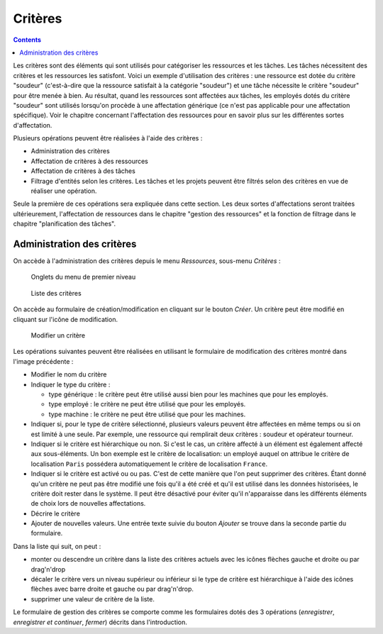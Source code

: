Critères
#########

.. contents::

Les critères sont des éléments qui sont utilisés pour catégoriser les ressources et les tâches. Les tâches nécessitent des critères et les ressources les satisfont. Voici un exemple d'utilisation des critères : une ressource est dotée du critère "soudeur" (c'est-à-dire que la ressource satisfait à la catégorie "soudeur") et une tâche nécessite le critère "soudeur" pour être menée à bien. Au résultat, quand les ressources sont affectées aux tâches, les employés dotés du critère "soudeur" sont utilisés lorsqu'on procède à une affectation générique (ce n'est pas applicable pour une affectation spécifique). Voir le chapitre concernant l'affectation des ressources pour en savoir plus sur les différentes sortes d'affectation.

Plusieurs opérations peuvent être réalisées à l'aide des critères :

* Administration des critères
* Affectation de critères à des ressources
* Affectation de critères à des tâches
* Filtrage d'entités selon les critères. Les tâches et les projets peuvent être filtrés selon des critères en vue de réaliser une opération.

Seule la première de ces opérations sera expliquée dans cette section. Les deux sortes d'affectations seront traitées ultérieurement, l'affectation de ressources dans le chapitre "gestion des ressources" et la fonction de filtrage dans le chapitre "planification des tâches".


Administration des critères
===========================
On accède à l'administration des critères depuis le menu *Ressources*, sous-menu *Critères* :

.. figure:: images/menu.png
   :scale: 50

   Onglets du menu de premier niveau

.. figure:: images/lista-criterios.png
   :scale: 50

   Liste des critères

On accède au formulaire de création/modification en cliquant sur le bouton *Créer*. Un critère peut être modifié en cliquant sur l'icône de modification.

.. figure:: images/edicion_criterio.png
   :scale: 50

   Modifier un critère

Les opérations suivantes peuvent être réalisées en utilisant le formulaire de modification des critères montré dans l'image précédente :

* Modifier le nom du critère
* Indiquer le type du critère :

  * type générique : le critère peut être utilisé aussi bien pour les machines que pour les employés.
  * type employé : le critère ne peut être utilisé que pour les employés.
  * type machine : le critère ne peut être utilisé que pour les machines.

* Indiquer si, pour le type de critère sélectionné, plusieurs valeurs peuvent être affectées en même temps ou si on est limité à une seule. Par exemple, une ressource qui remplirait deux critères : soudeur et opérateur tourneur.
* Indiquer si le critère est hiérarchique ou non. Si c'est le cas, un critère affecté à un élément est également affecté aux sous-éléments. Un bon exemple est le critère de localisation: un employé auquel on attribue le critère de localisation ``Paris`` possédera automatiquement le critère de localisation ``France``. 
* Indiquer si le critère est activé ou ou pas. C'est de cette manière que l'on peut supprimer des critères. Étant donné qu'un critère ne peut pas être modifié une fois qu'il a été créé et qu'il est utilisé dans les données historisées, le critère doit rester dans le système. Il peut être désactivé pour éviter qu'il n'apparaisse dans les différents éléments de choix lors de nouvelles affectations.
* Décrire le critère
* Ajouter de nouvelles valeurs. Une entrée texte suivie du bouton *Ajouter* se trouve dans la seconde partie du formulaire.

Dans la liste qui suit, on peut :

* monter ou descendre un critère dans la liste des critères actuels avec les icônes flèches gauche et droite ou par drag'n'drop
* décaler le critère vers un niveau supérieur ou inférieur si le type de critère est hiérarchique à l'aide des icônes flèches avec barre droite et gauche ou par drag'n'drop.
* supprimer une valeur de critère de la liste.

Le formulaire de gestion des critères se comporte comme les formulaires dotés des 3 opérations (*enregistrer*, *enregistrer et continuer*, *fermer*) décrits dans l'introduction.



